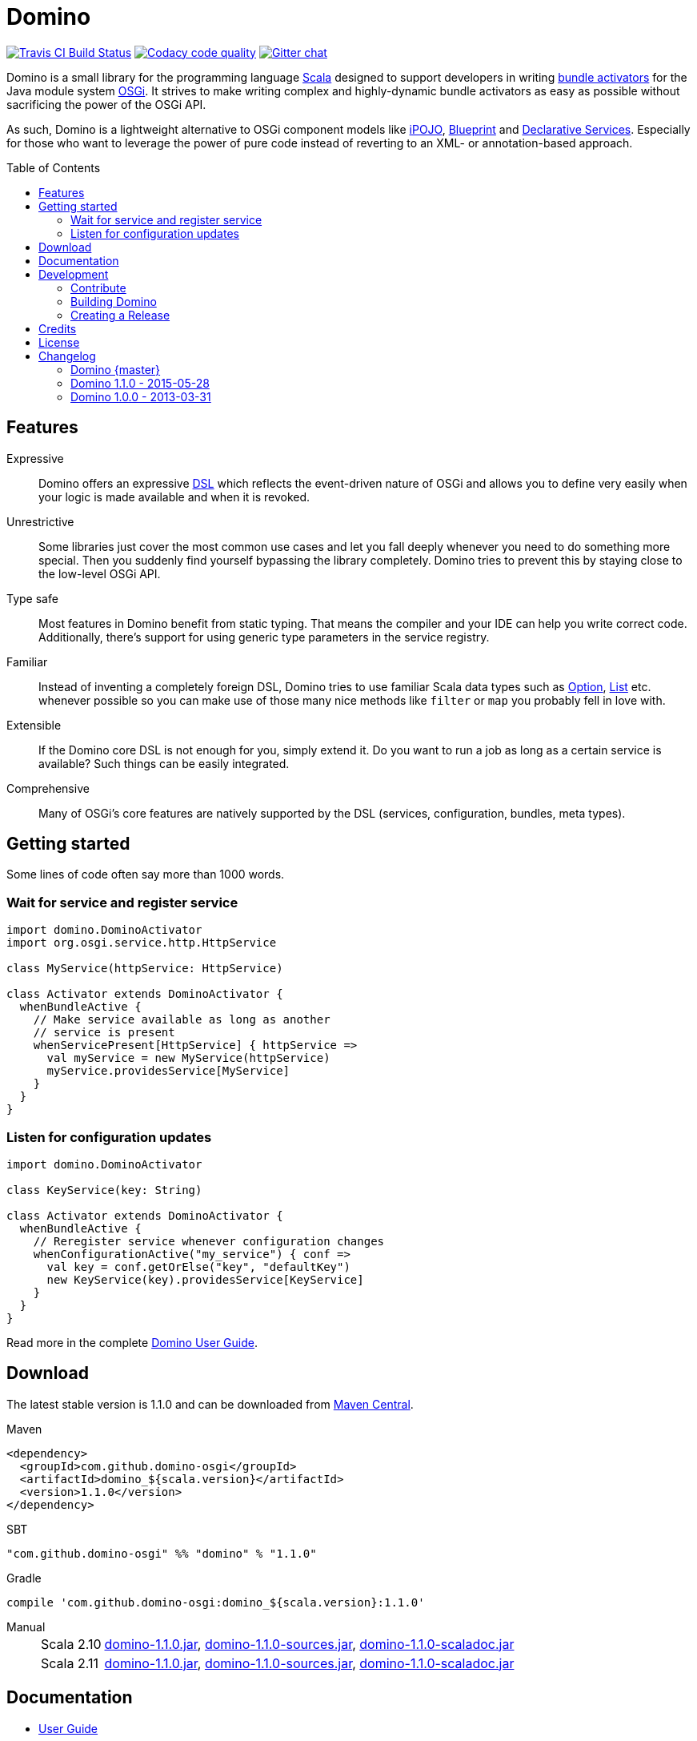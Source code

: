 = Domino
:toc: 
:toc-placement: preamble
// also adapt the version in xml blocks
:stable-version: 1.1.0

image:https://travis-ci.org/domino-osgi/domino.svg?branch=master["Travis CI Build Status", link="https://travis-ci.org/domino-osgi/domino"]
image:https://www.codacy.com/project/badge/afcdfefe80494be4bf729437dc3e2a9b["Codacy code quality", link="https://www.codacy.com/app/lefou/domino"]
image:https://badges.gitter.im/Join%20Chat.svg["Gitter chat", link="https://gitter.im/domino-osgi/domino?utm_source=badge&utm_medium=badge&utm_campaign=pr-badge"]


Domino is a small library for the programming language http://www.scala-lang.org[Scala] designed to support developers in writing http://www.osgi.org/javadoc/r4v43/core/org/osgi/framework/BundleActivator.html[bundle activators] for the Java module system http://www.osgi.org/Technology/WhyOSGi[OSGi]. It strives to make writing complex and highly-dynamic bundle activators as easy as possible without sacrificing the power of the OSGi API.

As such, Domino is a lightweight alternative to OSGi component models like http://ipojo.org[iPOJO], http://wiki.osgi.org/wiki/Blueprint[Blueprint] and http://wiki.osgi.org/wiki/Declarative_Services[Declarative Services]. Especially for those who want to leverage the power of pure code instead of reverting to an XML- or annotation-based approach.

== Features

Expressive::
Domino offers an expressive http://en.wikipedia.org/wiki/Domain-specific_language[DSL] which reflects the event-driven nature of OSGi and allows you to define very easily when your logic is made available and when it is revoked.
// Most importantly, it let's you encapsulates the code for activating logic and for deactivating logic in one unit. It's not separated in start() and stop() method anymore. That greatly enhances the cohesion of your logic.

Unrestrictive::
Some libraries just cover the most common use cases and let you fall deeply whenever you need to do something more special.
Then you suddenly find yourself bypassing the library completely.
Domino tries to prevent this by staying close to the low-level OSGi API.
// You can access the bundle context at any time. Many methods expose the underlying low-level API objects. Domino tries to scale with your needs, much like Scala.

Type safe::
Most features in Domino benefit from static typing.
That means the compiler and your IDE can help you write correct code.
Additionally, there's support for using generic type parameters in the service registry.

Familiar::
Instead of inventing a completely foreign DSL, Domino tries to use familiar Scala data types such as http://www.scala-lang.org/api/current/scala/Option.html[Option], http://www.scala-lang.org/api/current/scala/collection/immutable/List.html[List] etc. whenever possible so you can make use of those many nice methods like `filter` or `map` you probably fell in love with.

Extensible::
If the Domino core DSL is not enough for you, simply extend it.
Do you want to run a job as long as a certain service is available?
Such things can be easily integrated.

Comprehensive::
Many of OSGi's core features are natively supported by the DSL (services, configuration, bundles, meta types).


== Getting started

Some lines of code often say more than 1000 words.

=== Wait for service and register service 

[source,scala]
----
import domino.DominoActivator
import org.osgi.service.http.HttpService

class MyService(httpService: HttpService)

class Activator extends DominoActivator {
  whenBundleActive {
    // Make service available as long as another 
    // service is present
    whenServicePresent[HttpService] { httpService =>
      val myService = new MyService(httpService)
      myService.providesService[MyService]
    }
  }
}
----

=== Listen for configuration updates

[source,scala]
----
import domino.DominoActivator

class KeyService(key: String)

class Activator extends DominoActivator {
  whenBundleActive {
    // Reregister service whenever configuration changes
    whenConfigurationActive("my_service") { conf =>
      val key = conf.getOrElse("key", "defaultKey")
      new KeyService(key).providesService[KeyService]
    }
  }
}
----

Read more in the complete link:UserGuide.adoc[Domino User Guide].

== Download

The latest stable version is {stable-version} and can be downloaded from http://search.maven.org/#search|ga|1|g%3A%22com.github.domino-osgi%22[Maven Central].

Maven::
[source,xml]
----
<dependency>
  <groupId>com.github.domino-osgi</groupId>
  <artifactId>domino_${scala.version}</artifactId>
  <version>1.1.0</version>
</dependency>
----

SBT::
[source,scala,subs="attributes"]
"com.github.domino-osgi" %% "domino" % "{stable-version}"

Gradle::
[source,groovy,subs="attributes"]
compile 'com.github.domino-osgi:domino_${scala.version}:{stable-version}'

Manual::
[horizontal]
Scala 2.10:::
http://search.maven.org/remotecontent?filepath=com/github/domino-osgi/domino_2.10/1.1.0/domino_2.10-{stable-version}.jar[domino-{stable-version}.jar],
http://search.maven.org/remotecontent?filepath=com/github/domino-osgi/domino_2.10/1.1.0/domino_2.10-{stable-version}-sources.jar[domino-{stable-version}-sources.jar],
http://search.maven.org/remotecontent?filepath=com/github/domino-osgi/domino_2.10/1.1.0/domino_2.10-{stable-version}-javadoc.jar[domino-{stable-version}-scaladoc.jar]
Scala 2.11:::
http://search.maven.org/remotecontent?filepath=com/github/domino-osgi/domino_2.11/1.1.0/domino_2.11-{stable-version}.jar[domino-{stable-version}.jar],
http://search.maven.org/remotecontent?filepath=com/github/domino-osgi/domino_2.11/1.1.0/domino_2.11-{stable-version}-sources.jar[domino-{stable-version}-sources.jar],
http://search.maven.org/remotecontent?filepath=com/github/domino-osgi/domino_2.11/1.1.0/domino_2.11-{stable-version}-javadoc.jar[domino-{stable-version}-scaladoc.jar]


== Documentation

* link:UserGuide.adoc[User Guide]
* Scaladoc
* link:FAQ.adoc[FAQ]
* https://gitter.im/domino-osgi/domino[Gitter chat]

== Development

=== Contribute

If you want to report a bug or suggest a feature, please do it in the https://github.com/domino-osgi/domino/issues[GitHub issues section].

If you want to provide a fix or improvement, please fork Domino and send us a pull request on https://github.com/domino-osgi/domino[GitHub]. Thank you!

If you want to give general feedback, please do it in the https://gitter.im/domino-osgi/domino[Gitter chat].

If you want to show appreciation for the project, please "star" it on https://github.com/domino-osgi/domino[GitHub]. That helps us setting our priorities.


=== Building Domino

Domino is build with Apache Maven and the Polygot Scala Extension. At least Maven 3.3.1 is required.

To cleanly build domino, use:

----
mvn clean package
----


To build domino for another Scala version, e.g. 2.10.5 (under a Unix-like OS), use:

----
SCALA_VERSION=2.10.5 mvn clean package
----

=== Creating a Release

* Bump version in pom file
* Update Changelog
* Review documentation
* Create a git tag with the version
* Upload the release artifacts up to Maven Central

==== Deploy to Maven Central / Sonatype Open Source Respository (OSSRH)

Unfortunately, not all Maven plugins are ready yet for a Polyglot Maven setup, thus the current version 1.6.3 of the Maven Staging Plugin simply doen't work.

To deploy a release to , use the shell script `makerelase.sh`.

Please review the variables in the script, namely the `DOMINO_VERSION` and the `SCALA_VERSIONS`.

When executed the script will create a `staging-settings.xml` (to which you should add your login credentials) and wait. After pressing enter it will build all artifatcs and upload them to the OSSRH Nexus where you must log-in and manually release these artifacts.

== Credits

Thanks to ...

* http://github.com/weiglewilczek/scalamodules[ScalaModules] for being an inspiration, in particular for the bundle and service watching functionality
* http://commons.wikimedia.org/wiki/User:Nyenyec[Nyenyec] for creating the image from which the Domino logo is derived

== License

Domino is licensed under the http://www.opensource.org/licenses/mit-license[MIT License].

== Changelog

=== Domino {master}

* Removed `Logging` trait from `DominoActivator`. You can restore the old behavior be mixing in the trait into your activator class.

=== Domino 1.1.0 - 2015-05-28

* Switched Maintainer to Tobias Roeser
* Renamed base package from `org.helgoboss.domino` to `domino`
* Embedded former dependencies (`org.helgoboss.capsule`, `org.helgoboss.scala-osgi-metatype`, `org.helgoboss.scala-logging`) as sub packages
* Switched to Polyglot Scala extension for Maven 3.3
* Cross-Release for Scala 2.10 and 2.11

=== Domino 1.0.0 - 2013-03-31

* Initial release for Scala 2.10
